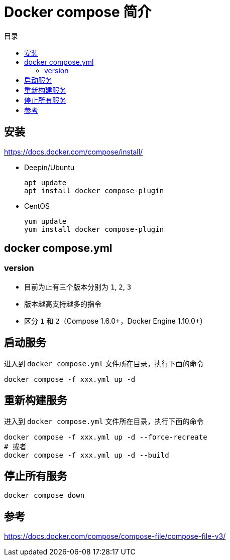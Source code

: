 = Docker compose 简介
:scripts: cjk
:toc: left
:toc-title: 目录
:toclevels: 4

== 安装
<https://docs.docker.com/compose/install/>

* Deepin/Ubuntu
+
[,shell]
----
apt update
apt install docker compose-plugin
----
* CentOS
+
[,shell]
----
yum update
yum install docker compose-plugin
----

== docker compose.yml
=== version
- 目前为止有三个版本分别为 `1`, `2`, `3`
- 版本越高支持越多的指令
- 区分 `1` 和 `2`（Compose 1.6.0+，Docker Engine 1.10.0+）

== 启动服务
进入到 `docker compose.yml` 文件所在目录，执行下面的命令
[,shell]
----
docker compose -f xxx.yml up -d
----

== 重新构建服务
进入到 `docker compose.yml` 文件所在目录，执行下面的命令
[,shell]
----
docker compose -f xxx.yml up -d --force-recreate
# 或者
docker compose -f xxx.yml up -d --build
----

== 停止所有服务
[,shell]
----
docker compose down
----

== 参考
https://docs.docker.com/compose/compose-file/compose-file-v3/
